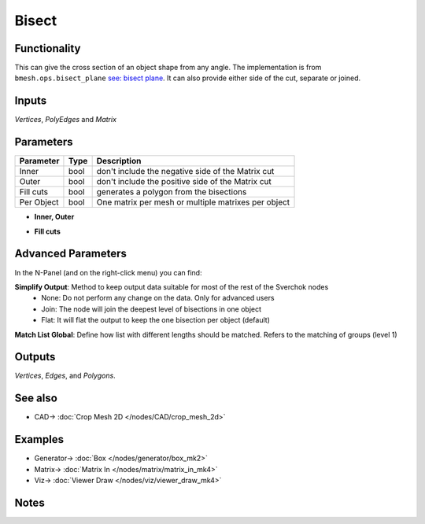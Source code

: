 Bisect
======

.. image:: https://user-images.githubusercontent.com/14288520/198821589-833a940d-ffd1-43fc-85eb-8bf46cca7fa3.png
  :target: https://user-images.githubusercontent.com/14288520/198821589-833a940d-ffd1-43fc-85eb-8bf46cca7fa3.png

Functionality
-------------

This can give the cross section of an object shape from any angle. The implementation is from ``bmesh.ops.bisect_plane`` `see: bisect plane <bisect_plane>`_. It can also provide either side of the cut, separate or joined.

.. image:: https://user-images.githubusercontent.com/14288520/198822836-5e03d362-c761-4be3-8627-a09373cd6045.png
  :target: https://user-images.githubusercontent.com/14288520/198822836-5e03d362-c761-4be3-8627-a09373cd6045.png

Inputs
------

*Vertices*, *PolyEdges* and *Matrix*


Parameters
----------

+-------------+------+-----------------------------------------------------+
| Parameter   | Type | Description                                         |
+=============+======+=====================================================+
| Inner       | bool | don't include the negative side of the Matrix cut   |
+-------------+------+-----------------------------------------------------+
| Outer       | bool | don't include the positive side of the Matrix cut   |
+-------------+------+-----------------------------------------------------+
| Fill cuts   | bool | generates a polygon from the bisections             |
+-------------+------+-----------------------------------------------------+
| Per Object  | bool | One matrix per mesh or multiple matrixes per object |
+-------------+------+-----------------------------------------------------+

* **Inner, Outer**

.. image:: https://user-images.githubusercontent.com/14288520/198823779-7902f7b4-3f7e-4116-92eb-0b40e85b6d91.png
  :target: https://user-images.githubusercontent.com/14288520/198823779-7902f7b4-3f7e-4116-92eb-0b40e85b6d91.png

* **Fill cuts**

.. image:: https://user-images.githubusercontent.com/14288520/198823915-c9021a1d-3232-467f-817a-8d89cc5ae54a.png
  :target: https://user-images.githubusercontent.com/14288520/198823915-c9021a1d-3232-467f-817a-8d89cc5ae54a.png

Advanced Parameters
-------------------

In the N-Panel (and on the right-click menu) you can find:

**Simplify Output**: Method to keep output data suitable for most of the rest of the Sverchok nodes
  - None: Do not perform any change on the data. Only for advanced users
  - Join: The node will join the deepest level of bisections in one object
  - Flat: It will flat the output to keep the one bisection per object (default)

**Match List Global**: Define how list with different lengths should be matched. Refers to the matching of groups (level 1)


Outputs
-------

*Vertices*, *Edges*, and *Polygons*.

See also
--------

* CAD-> :doc:`Crop Mesh 2D </nodes/CAD/crop_mesh_2d>`

Examples
--------

.. image:: https://user-images.githubusercontent.com/14288520/198824224-348d85d8-e823-4321-b3ed-c9d49830677c.png
  :target: https://user-images.githubusercontent.com/14288520/198824224-348d85d8-e823-4321-b3ed-c9d49830677c.png

* Generator-> :doc:`Box </nodes/generator/box_mk2>`
* Matrix-> :doc:`Matrix In </nodes/matrix/matrix_in_mk4>`
* Viz-> :doc:`Viewer Draw </nodes/viz/viewer_draw_mk4>`

.. image:: https://user-images.githubusercontent.com/14288520/198824283-b664eafc-3e17-4337-b52a-c0a4e111530c.png
  :target: https://user-images.githubusercontent.com/14288520/198824283-b664eafc-3e17-4337-b52a-c0a4e111530c.png

Notes
-----
